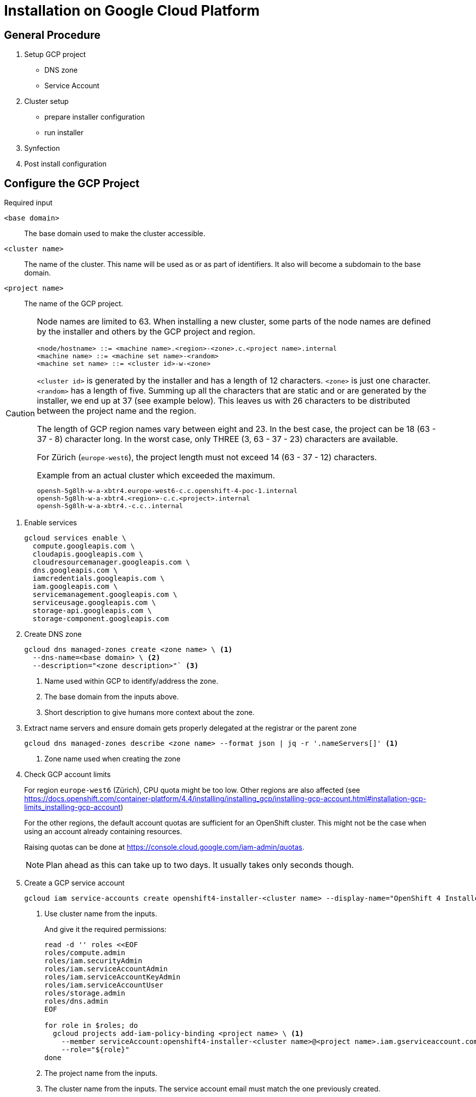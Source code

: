 = Installation on Google Cloud Platform

:toc:


== General Procedure

. Setup GCP project

  * DNS zone
  * Service Account

. Cluster setup

  * prepare installer configuration
  * run installer

. Synfection

. Post install configuration

== Configure the GCP Project

//https://docs.openshift.com/container-platform/4.4/installing/installing_gcp/installing-gcp-account.html


.Required input
`<base domain>`:: The base domain used to make the cluster accessible.
`<cluster name>`::
The name of the cluster.
This name will be used as or as part of identifiers.
It also will become a subdomain to the base domain.
`<project name>`:: The name of the GCP project.

[CAUTION]
====
Node names are limited to 63.
When installing a new cluster, some parts of the node names are defined by the installer and others by the GCP project and region.

```
<node/hostname> ::= <machine name>.<region>-<zone>.c.<project name>.internal
<machine name> ::= <machine set name>-<random>
<machine set name> ::= <cluster id>-w-<zone>
```

`<cluster id>` is generated by the installer and has a length of 12 characters.
`<zone>` is just one character.
`<random>` has a length of five.
Summing up all the characters that are static and or are generated by the installer, we end up at 37 (see example below).
This leaves us with 26 characters to be distributed between the project name and the region.

The length of GCP region names vary between eight and 23.
In the best case, the project can be 18 (63 - 37 - 8) character long.
In the worst case, only THREE (3, 63 - 37 - 23) characters are available.

For Zürich (`europe-west6`), the project length must not exceed 14 (63 - 37 - 12) characters.

.Example from an actual cluster which exceeded the maximum.
```
opensh-5g8lh-w-a-xbtr4.europe-west6-c.c.openshift-4-poc-1.internal
opensh-5g8lh-w-a-xbtr4.<region>-c.c.<project>.internal
opensh-5g8lh-w-a-xbtr4.-c.c..internal
```

====

1. Enable services
+
[source,bash]
----
gcloud services enable \
  compute.googleapis.com \
  cloudapis.googleapis.com \
  cloudresourcemanager.googleapis.com \
  dns.googleapis.com \
  iamcredentials.googleapis.com \
  iam.googleapis.com \
  servicemanagement.googleapis.com \
  serviceusage.googleapis.com \
  storage-api.googleapis.com \
  storage-component.googleapis.com
----

2. Create DNS zone
+
[source,bash]
----
gcloud dns managed-zones create <zone name> \ <1>
  --dns-name=<base domain> \ <2>
  --description="<zone description>"` <3>
----
<1> Name used within GCP to identify/address the zone.
<2> The base domain from the inputs above.
<3> Short description to give humans more context about the zone.

3. Extract name servers and ensure domain gets properly delegated at the registrar or the parent zone
+
[source,bash]
----
gcloud dns managed-zones describe <zone name> --format json | jq -r '.nameServers[]' <1>
----
<1> Zone name used when creating the zone

4. Check GCP account limits
+
For region `europe-west6` (Zürich), CPU quota might be too low.
Other regions are also affected (see https://docs.openshift.com/container-platform/4.4/installing/installing_gcp/installing-gcp-account.html#installation-gcp-limits_installing-gcp-account)
+  
For the other regions, the default account quotas are sufficient for an OpenShift cluster.
This might not be the case when using an account already containing resources.
+
Raising quotas can be done at https://console.cloud.google.com/iam-admin/quotas.
+  
NOTE: Plan ahead as this can take up to two days. It usually takes only seconds though.

5. Create a GCP service account
+
[source,bash]
----
gcloud iam service-accounts create openshift4-installer-<cluster name> --display-name="OpenShift 4 Installer of cluster `<cluster name>`" <1>
----
<1> Use cluster name from the inputs.
+
And give it the required permissions:
+
[source,bash]
----
read -d '' roles <<EOF
roles/compute.admin
roles/iam.securityAdmin
roles/iam.serviceAccountAdmin
roles/iam.serviceAccountKeyAdmin
roles/iam.serviceAccountUser
roles/storage.admin
roles/dns.admin
EOF

for role in $roles; do
  gcloud projects add-iam-policy-binding <project name> \ <1>
    --member serviceAccount:openshift4-installer-<cluster name>@<project name>.iam.gserviceaccount.com \ <2>
    --role="${role}"
done
----
<1> The project name from the inputs.
<2> The cluster name from the inputs. The service account email must match the one previously created.
+
[NOTE]
====
The documentation suggests to give the Service Account the `roles/owner` role.
It also gives advice which roles to use if one does want to work with less privileges.
The given list might not be complete or is ambiguous (name vs description).
The first attempt with the above role set failed.
The worker nodes did not come up.
====

6. Create Service Account Key [[service-account-key]]
+
[source,bash]
----
gcloud iam service-accounts keys create key.json --iam-account openshift4-installer-<cluster name>@<project name>.iam.gserviceaccount.com <1>
----
<1> The cluster name from the inputs. The service account email must match the one previously created.

7. Ensure firewall settings
+
By default, no firewall is configured within a project.
When using a project created by a third party, we need to check if the firewall settings meet the requirements from https://docs.openshift.com/container-platform/4.4/installing/install_config/configuring-firewall.html#configuring-firewall.

== Create installer configuration

Prerequisites:
* GCP project setup according to above documentation
* Service Account Key (key.json)

.Required input
`<base domain>`:: The base domain used to make the cluster available.
`<cluster name>`::
The name of the cluster.
This name will be used as or as part of identifiers.
It also will become a subdomain to the base domain.
`<service account key>`:: See <<service-account-key>> 
`<region>`:: The GCP region to place the cluster. Default to `europe-west6`

1. Obtain the installer and pull secret

   * https://cloud.redhat.com/openshift/install/gcp/installer-provisioned
   * https://cloud.redhat.com/openshift/install/pull-secret

2. Copy `<service account key>` to `~/.gcp/osServiceAccount.json`

3. Crate an SSH key for that cluster
+
[source,bash]
----
ssh-keygen -t rsa -b 4096 -N '' -f ~/.ssh/<cluster name> -C <cluster name>
----
+
NOTE: The key must be within the home directory to be picked up by the installer.

4. Create the default installer config
+
[source,bash]
----
openshift-install create install-config --dir=<cluster name>-config <1>
----
<1> The cluster name from the inputs.
+
.Answers
SSH Public Key:: `~/.ssh/<cluster namme>`
Platform:: gcp
Project ID:: Will be extracted from the service account key file.
Region:: <region>
Base Domain:: <base domain>
Cluster Name:: <cluster name>
Pull Secret:: Grab from https://cloud.redhat.com/openshift/install/pull-secret.
+
.Credentials for Pull Secret
****
If the customer brings his own licences, the customer should obtain the Pull Secret using his RedHat account and produce us the Pull Secret.
For all the other cases, use https://password.vshn.net/cred/detail/2420/.
****

5. Review and tweak installer config
+
Use your editor of choice to review the created installer config.
Make changes where required.

6. Make a copy of the installer config
+
Once the installer gets executed, the config will be consumed and deleted.
If the installer fails and another attempt must be made, having a copy of the config is a good thing to have.
+
[source,bash]
----
cp -r <cluster name>-config <cluster name>
----

7. Run the installer
+
[source,bash]
----
openshift-install create cluster --log-level=debug --dir=<cluster name>
----
+  
[WARNING]
====
Takes roughly 45 minutes to complete.
The installer might timeout.
This does not necessarily indicate a failed setup.
Waiting some more time might be enough.
====
   
8. Put the `kubeadmin` credentials into password manager
+
Create a new password record.
Use `kubeadmin` as username and the password from `<cluster name>/auth/kubeadmin-password`.
Also upload `<cluster name>/auth/kubeconfig` as an attachment.
+  
.Password manager
****
VSHN:: Use password.vshn.net
****

9. Gain access to the OpenShift/Kubernetes API
+
[source,bash]
----
export KUBECONFIG=<cluster name>/auth/kubeconfig
----

10. Synfection
+
Synfect the cluster according to https://wiki.vshn.net/x/ngMBCg.
